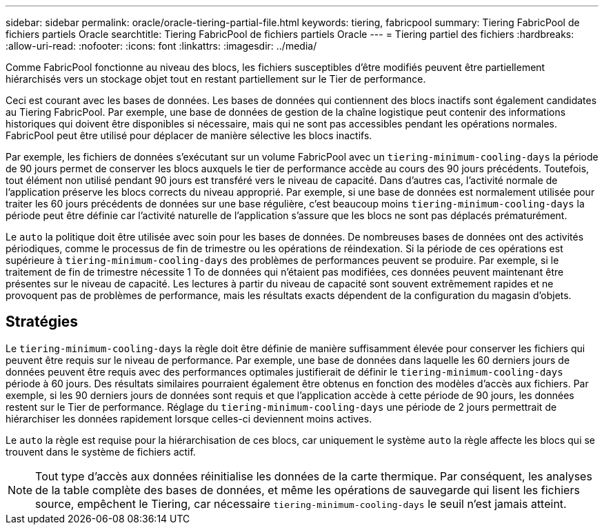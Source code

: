 ---
sidebar: sidebar 
permalink: oracle/oracle-tiering-partial-file.html 
keywords: tiering, fabricpool 
summary: Tiering FabricPool de fichiers partiels Oracle 
searchtitle: Tiering FabricPool de fichiers partiels Oracle 
---
= Tiering partiel des fichiers
:hardbreaks:
:allow-uri-read: 
:nofooter: 
:icons: font
:linkattrs: 
:imagesdir: ../media/


[role="lead"]
Comme FabricPool fonctionne au niveau des blocs, les fichiers susceptibles d'être modifiés peuvent être partiellement hiérarchisés vers un stockage objet tout en restant partiellement sur le Tier de performance.

Ceci est courant avec les bases de données. Les bases de données qui contiennent des blocs inactifs sont également candidates au Tiering FabricPool. Par exemple, une base de données de gestion de la chaîne logistique peut contenir des informations historiques qui doivent être disponibles si nécessaire, mais qui ne sont pas accessibles pendant les opérations normales. FabricPool peut être utilisé pour déplacer de manière sélective les blocs inactifs.

Par exemple, les fichiers de données s'exécutant sur un volume FabricPool avec un `tiering-minimum-cooling-days` la période de 90 jours permet de conserver les blocs auxquels le tier de performance accède au cours des 90 jours précédents. Toutefois, tout élément non utilisé pendant 90 jours est transféré vers le niveau de capacité. Dans d'autres cas, l'activité normale de l'application préserve les blocs corrects du niveau approprié. Par exemple, si une base de données est normalement utilisée pour traiter les 60 jours précédents de données sur une base régulière, c'est beaucoup moins `tiering-minimum-cooling-days` la période peut être définie car l'activité naturelle de l'application s'assure que les blocs ne sont pas déplacés prématurément.

Le `auto` la politique doit être utilisée avec soin pour les bases de données. De nombreuses bases de données ont des activités périodiques, comme le processus de fin de trimestre ou les opérations de réindexation. Si la période de ces opérations est supérieure à `tiering-minimum-cooling-days` des problèmes de performances peuvent se produire. Par exemple, si le traitement de fin de trimestre nécessite 1 To de données qui n'étaient pas modifiées, ces données peuvent maintenant être présentes sur le niveau de capacité. Les lectures à partir du niveau de capacité sont souvent extrêmement rapides et ne provoquent pas de problèmes de performance, mais les résultats exacts dépendent de la configuration du magasin d'objets.



== Stratégies

Le `tiering-minimum-cooling-days` la règle doit être définie de manière suffisamment élevée pour conserver les fichiers qui peuvent être requis sur le niveau de performance. Par exemple, une base de données dans laquelle les 60 derniers jours de données peuvent être requis avec des performances optimales justifierait de définir le `tiering-minimum-cooling-days` période à 60 jours. Des résultats similaires pourraient également être obtenus en fonction des modèles d'accès aux fichiers. Par exemple, si les 90 derniers jours de données sont requis et que l'application accède à cette période de 90 jours, les données restent sur le Tier de performance. Réglage du `tiering-minimum-cooling-days` une période de 2 jours permettrait de hiérarchiser les données rapidement lorsque celles-ci deviennent moins actives.

Le `auto` la règle est requise pour la hiérarchisation de ces blocs, car uniquement le système `auto` la règle affecte les blocs qui se trouvent dans le système de fichiers actif.


NOTE: Tout type d'accès aux données réinitialise les données de la carte thermique. Par conséquent, les analyses de la table complète des bases de données, et même les opérations de sauvegarde qui lisent les fichiers source, empêchent le Tiering, car nécessaire `tiering-minimum-cooling-days` le seuil n'est jamais atteint.

